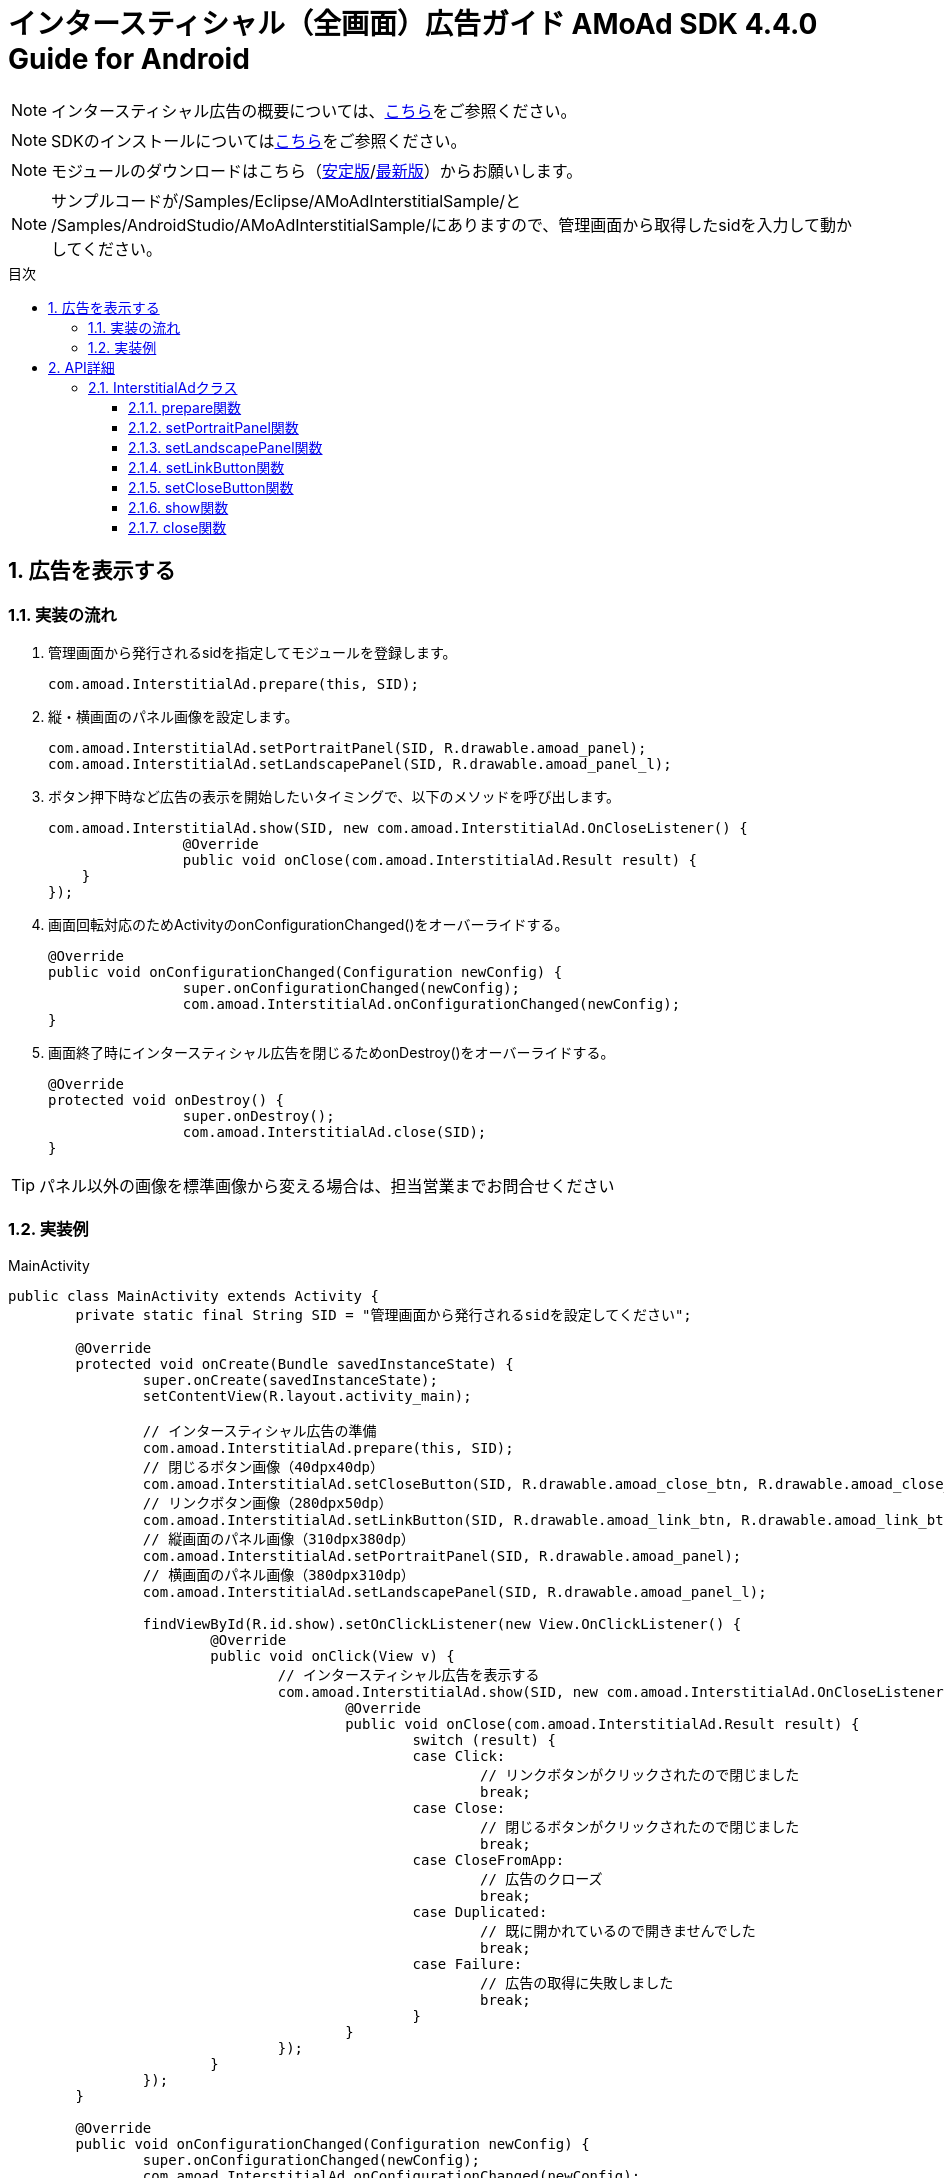 :Version: 4.4.0
:toc: macro
:toc-title: 目次
:toclevels: 4

= インタースティシャル（全画面）広告ガイド AMoAd SDK {version} Guide for Android

NOTE: インタースティシャル広告の概要については、link:Overview-Interstitial.asciidoc[こちら]をご参照ください。

NOTE: SDKのインストールについてはlink:Setup.asciidoc[こちら]をご参照ください。

NOTE: モジュールのダウンロードはこちら（link:https://github.com/amoad/amoad-android-sdk/releases/latest[安定版]/link:https://github.com/amoad/amoad-android-sdk/releases#[最新版]）からお願いします。

NOTE: サンプルコードが/Samples/Eclipse/AMoAdInterstitialSample/と + 
/Samples/AndroidStudio/AMoAdInterstitialSample/にありますので、管理画面から取得したsidを入力して動かしてください。

toc::[]

:numbered:
:sectnums:

== 広告を表示する

=== 実装の流れ

. 管理画面から発行されるsidを指定してモジュールを登録します。 +

	com.amoad.InterstitialAd.prepare(this, SID);

. 縦・横画面のパネル画像を設定します。 +

	com.amoad.InterstitialAd.setPortraitPanel(SID, R.drawable.amoad_panel);
	com.amoad.InterstitialAd.setLandscapePanel(SID, R.drawable.amoad_panel_l);

. ボタン押下時など広告の表示を開始したいタイミングで、以下のメソッドを呼び出します。 +

	com.amoad.InterstitialAd.show(SID, new com.amoad.InterstitialAd.OnCloseListener() {
			@Override
			public void onClose(com.amoad.InterstitialAd.Result result) {
	    }
	});

. 画面回転対応のためActivityのonConfigurationChanged()をオーバーライドする。 +

	@Override
	public void onConfigurationChanged(Configuration newConfig) {
			super.onConfigurationChanged(newConfig);
			com.amoad.InterstitialAd.onConfigurationChanged(newConfig);
	}

. 画面終了時にインタースティシャル広告を閉じるためonDestroy()をオーバーライドする。 +

	@Override
	protected void onDestroy() {
			super.onDestroy();
			com.amoad.InterstitialAd.close(SID);
	}

TIP: パネル以外の画像を標準画像から変える場合は、担当営業までお問合せください

=== 実装例

.MainActivity
[source,java]
----
public class MainActivity extends Activity {
	private static final String SID = "管理画面から発行されるsidを設定してください";

	@Override
	protected void onCreate(Bundle savedInstanceState) {
		super.onCreate(savedInstanceState);
		setContentView(R.layout.activity_main);

		// インタースティシャル広告の準備
		com.amoad.InterstitialAd.prepare(this, SID);
		// 閉じるボタン画像（40dpx40dp）
		com.amoad.InterstitialAd.setCloseButton(SID, R.drawable.amoad_close_btn, R.drawable.amoad_close_btn_h);
		// リンクボタン画像（280dpx50dp）
		com.amoad.InterstitialAd.setLinkButton(SID, R.drawable.amoad_link_btn, R.drawable.amoad_link_btn_h);
		// 縦画面のパネル画像（310dpx380dp）
		com.amoad.InterstitialAd.setPortraitPanel(SID, R.drawable.amoad_panel);
		// 横画面のパネル画像（380dpx310dp）
		com.amoad.InterstitialAd.setLandscapePanel(SID, R.drawable.amoad_panel_l);

		findViewById(R.id.show).setOnClickListener(new View.OnClickListener() {
			@Override
			public void onClick(View v) {
				// インタースティシャル広告を表示する
				com.amoad.InterstitialAd.show(SID, new com.amoad.InterstitialAd.OnCloseListener() {
					@Override
					public void onClose(com.amoad.InterstitialAd.Result result) {
						switch (result) {
						case Click:
							// リンクボタンがクリックされたので閉じました
							break;
						case Close:
							// 閉じるボタンがクリックされたので閉じました
							break;
						case CloseFromApp:
							// 広告のクローズ
							break;
						case Duplicated:
							// 既に開かれているので開きませんでした
							break;
						case Failure:
							// 広告の取得に失敗しました
							break;
						}
					}
				});
			}
		});
	}

	@Override
	public void onConfigurationChanged(Configuration newConfig) {
		super.onConfigurationChanged(newConfig);
		com.amoad.InterstitialAd.onConfigurationChanged(newConfig);
	}

	@Override
	protected void onDestroy() {
		super.onDestroy();
		com.amoad.InterstitialAd.close(SID);
	}
}
----

== API詳細
=== InterstitialAdクラス
==== prepare関数
管理画面から発行されるsidに紐づく広告情報を登録します。
[options="header"]
|===
|パラメタ名 |Type 2+|Value
|sid |String 2+|管理画面から発行されるsidを設定してください
|===

==== setPortraitPanel関数
パネル画像を設定します。
[options="header"]
|===
|パラメタ名 |Type 2+|Value
|sid |String 2+|管理画面から発行されるsidを設定してください
|resId |int 2+|縦画面のパネルに使用する画像のリソースＩＤ
|===

==== setLandscapePanel関数
パネル画像を設定します。
[options="header"]
|===
|パラメタ名 |Type 2+|Value
|sid |String 2+|管理画面から発行されるsidを設定してください
|resId |int 2+|横画面のパネルに使用する画像のリソースＩＤ
|===

==== setLinkButton関数
リンクボタン画像を設定します。
[options="header"]
|===
|パラメタ名 |Type 2+|Value
|sid |String 2+|管理画面から発行されるsidを設定してください
|resId |int 2+|リンクボタンに使用する画像のリソースＩＤ
|highlighted_resId |int 2+|リンクボタンに使用する画像（Highlight時）のリソースＩＤ
|===

==== setCloseButton関数
閉じるボタン画像を設定します。
[options="header"]
|===
|パラメタ名 |Type 2+|Value
|sid |String 2+|管理画面から発行されるsidを設定してください
|resId |int 2+|閉じるボタンに使用する画像のリソースＩＤ
|highlighted_resId |int 2+|閉じるボタンに使用する画像（Highlight時）のリソースＩＤ
|===

==== show関数
広告の表示を行います。
[options="header"]
|===
|パラメタ名 |Type 2+|Value
|sid |String 2+|管理画面から発行されるsidを設定してください
|===

==== close関数
広告を閉じます。
[options="header"]
|===
|パラメタ名 |Type 2+|Value
|sid |String 2+|管理画面から発行されるsidを設定してください
|===

TIP: リンクボタン、閉じるボタンが押された時は自動的に閉じるので、このメソッドを呼び出す必要はありません。
